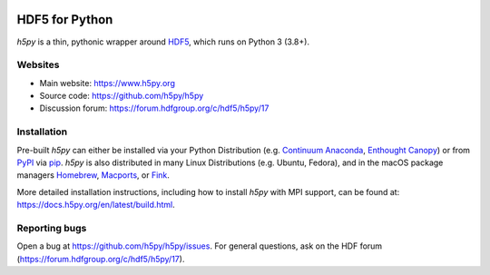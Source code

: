 .. image:: https://travis-ci.org/h5py/h5py.png
   :target: https://travis-ci.org/h5py/h5py
.. image:: https://ci.appveyor.com/api/projects/status/h3iajp4d1myotprc/branch/master?svg=true
   :target: https://ci.appveyor.com/project/h5py/h5py/branch/master
.. image:: https://dev.azure.com/h5pyappveyor/h5py/_apis/build/status/h5py.h5py?branchName=master
   :target: https://dev.azure.com/h5pyappveyor/h5py/_build/latest?definitionId=1&branchName=master

HDF5 for Python
===============
`h5py` is a thin, pythonic wrapper around `HDF5 <https://www.hdfgroup.org/solutions/hdf5/>`_,
which runs on Python 3 (3.8+).

Websites
--------

* Main website: https://www.h5py.org
* Source code: https://github.com/h5py/h5py
* Discussion forum: https://forum.hdfgroup.org/c/hdf5/h5py/17

Installation
------------

Pre-built `h5py` can either be installed via your Python Distribution (e.g.
`Continuum Anaconda`_, `Enthought Canopy`_) or from `PyPI`_ via `pip`_.
`h5py` is also distributed in many Linux Distributions (e.g. Ubuntu, Fedora),
and in the macOS package managers `Homebrew <https://brew.sh/>`_,
`Macports <https://www.macports.org/>`_, or `Fink <http://finkproject.org/>`_.

More detailed installation instructions, including how to install `h5py` with
MPI support, can be found at: https://docs.h5py.org/en/latest/build.html.


Reporting bugs
--------------

Open a bug at https://github.com/h5py/h5py/issues.  For general questions, ask
on the HDF forum (https://forum.hdfgroup.org/c/hdf5/h5py/17).

.. _`Continuum Anaconda`: http://continuum.io/downloads
.. _`Enthought Canopy`: https://www.enthought.com/products/canopy/
.. _`PyPI`: https://pypi.org/project/h5py/
.. _`pip`: https://pip.pypa.io/en/stable/
